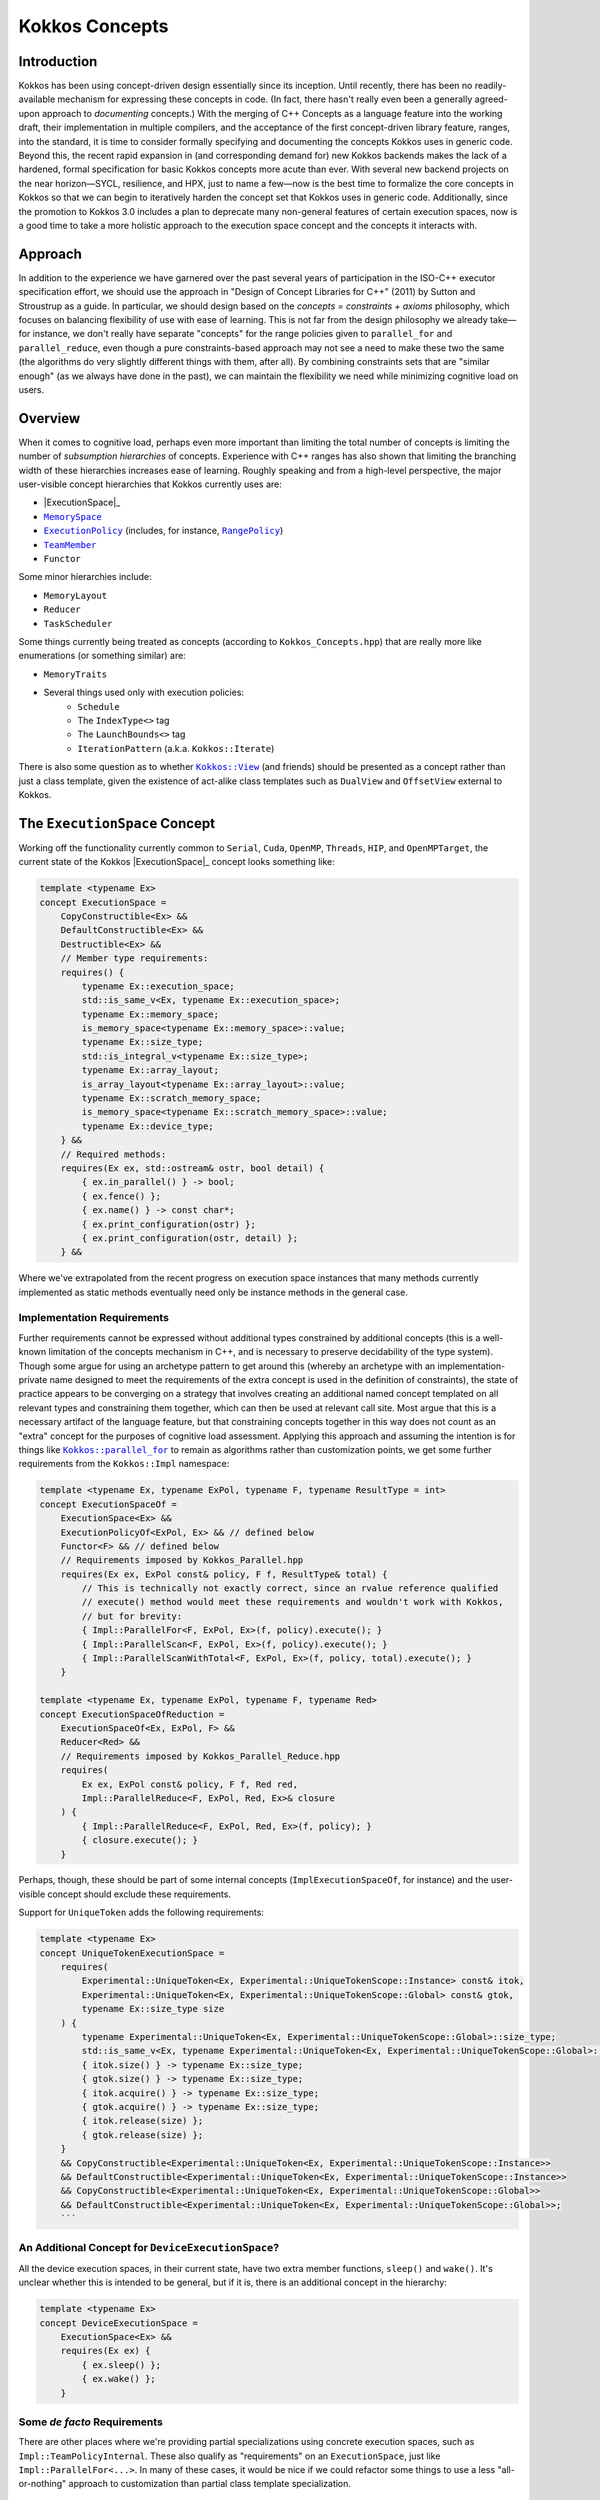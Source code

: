 Kokkos Concepts
===============

.. role:: cppkokkos(code)
    :language: cppkokkos

Introduction
------------

Kokkos has been using concept-driven design essentially since its inception. Until recently, there has been no readily-available mechanism for expressing these concepts in code. (In fact, there hasn't really even been a generally agreed-upon approach to *documenting* concepts.) With the merging of C++ Concepts as a language feature into the working draft, their implementation in multiple compilers, and the acceptance of the first concept-driven library feature, ranges, into the standard, it is time to consider formally specifying and documenting the concepts Kokkos uses in generic code. Beyond this, the recent rapid expansion in (and corresponding demand for) new Kokkos backends makes the lack of a hardened, formal specification for basic Kokkos concepts more acute than ever. With several new backend projects on the near horizon—SYCL, resilience, and HPX, just to name a few—now is the best time to formalize the core concepts in Kokkos so that we can begin to iteratively harden the concept set that Kokkos uses in generic code.  Additionally, since the promotion to Kokkos 3.0 includes a plan to deprecate many non-general features of certain execution spaces, now is a good time to take a more holistic approach to the execution space concept and the concepts it interacts with.

Approach
--------

In addition to the experience we have garnered over the past several years of participation in the ISO-C++ executor specification effort, we should use the approach in "Design of Concept Libraries for C++" (2011) by Sutton and Stroustrup as a guide.  In particular, we should design based on the *concepts = constraints + axioms* philosophy, which focuses on balancing flexibility of use with ease of learning.  This is not far from the design philosophy we already take—for instance, we don't really have separate "concepts" for the range policies given to ``parallel_for`` and ``parallel_reduce``, even though a pure constraints-based approach may not see a need to make these two the same (the algorithms do very slightly different things with them, after all).  By combining constraints sets that are "similar enough" (as we always have done in the past), we can maintain the flexibility we need while minimizing cognitive load on users.

Overview
--------

.. _ExecutionSpace: execution_spaces.html

.. |ExecutionSpace| replace:: ``ExecutionSpace``

.. _MemorySpace: memory_spaces.html

.. |MemorySpace| replace:: ``MemorySpace``

.. _ExecutionPolicy: Execution-Policies.html

.. |ExecutionPolicy| replace:: ``ExecutionPolicy``

.. _RangePolicy: policies/RangePolicy.html

.. |RangePolicy| replace:: ``RangePolicy``

.. _TeamMember: policies/TeamHandleConcept.html

.. |TeamMember| replace:: ``TeamMember``

When it comes to cognitive load, perhaps even more important than limiting the total number of concepts is limiting the number of *subsumption hierarchies* of concepts. Experience with C++ ranges has also shown that limiting the branching width of these hierarchies increases ease of learning. Roughly speaking and from a high-level perspective, the major user-visible concept hierarchies that Kokkos currently uses are:

* |ExecutionSpace|_
* |MemorySpace|_
* |ExecutionPolicy|_ (includes, for instance, |RangePolicy|_)
* |TeamMember|_
* ``Functor``

Some minor hierarchies include:

* ``MemoryLayout``
* ``Reducer``
* ``TaskScheduler``

Some things currently being treated as concepts (according to ``Kokkos_Concepts.hpp``) that are really more like enumerations (or something similar) are:

* ``MemoryTraits``
* Several things used only with execution policies:
    - ``Schedule``
    - The ``IndexType<>`` tag
    - The ``LaunchBounds<>`` tag
    - ``IterationPattern`` (a.k.a. ``Kokkos::Iterate``)

.. _Kokkos_View: view/view.html

.. |Kokkos_View| replace:: ``Kokkos::View``

There is also some question as to whether |Kokkos_View|_ (and friends) should be presented as a concept rather than just a class template, given the existence of act-alike class templates such as ``DualView`` and ``OffsetView`` external to Kokkos.   

The ``ExecutionSpace`` Concept
----------------------------

.. _ExecutionSpace: ExecutionSpaceConcept.html

.. |ExecutionSpace| replace:: ``ExecutionSpace``

Working off the functionality currently common to ``Serial``, ``Cuda``, ``OpenMP``, ``Threads``, ``HIP``, and ``OpenMPTarget``, the current state of the Kokkos |ExecutionSpace|_ concept looks something like:

.. code-block:: cpp
        
    template <typename Ex>
    concept ExecutionSpace =
        CopyConstructible<Ex> &&
        DefaultConstructible<Ex> &&
        Destructible<Ex> &&
        // Member type requirements:
        requires() {
            typename Ex::execution_space;
            std::is_same_v<Ex, typename Ex::execution_space>;
            typename Ex::memory_space;
            is_memory_space<typename Ex::memory_space>::value;
            typename Ex::size_type;
            std::is_integral_v<typename Ex::size_type>;
            typename Ex::array_layout;
            is_array_layout<typename Ex::array_layout>::value;
            typename Ex::scratch_memory_space;
            is_memory_space<typename Ex::scratch_memory_space>::value;
            typename Ex::device_type;
        } &&
        // Required methods:
        requires(Ex ex, std::ostream& ostr, bool detail) {
            { ex.in_parallel() } -> bool;
            { ex.fence() };
            { ex.name() } -> const char*;
            { ex.print_configuration(ostr) };
            { ex.print_configuration(ostr, detail) };
        } &&

Where we've extrapolated from the recent progress on execution space instances that many methods currently implemented as static methods eventually need only be instance methods in the general case.

Implementation Requirements
~~~~~~~~~~~~~~~~~~~~~~~~~~~

.. _Kokkos_parallel_for: parallel-dispatch/parallel_for.html

.. |Kokkos_parallel_for| replace:: ``Kokkos::parallel_for``

Further requirements cannot be expressed without additional types constrained by additional concepts (this is a well-known limitation of the concepts mechanism in C++, and is necessary to preserve decidability of the type system).  Though some argue for using an archetype pattern to get around this (whereby an archetype with an implementation-private name designed to meet the requirements of the extra concept is used in the definition of constraints), the state of practice appears to be converging on a strategy that involves creating an additional named concept templated on all relevant types and constraining them together, which can then be used at relevant call site.  Most argue that this is a necessary artifact of the language feature, but that constraining concepts together in this way does not count as an "extra" concept for the purposes of cognitive load assessment.  Applying this approach and assuming the intention is for things like |Kokkos_parallel_for|_ to remain as algorithms rather than customization points, we get some further requirements from the ``Kokkos::Impl`` namespace:

.. code-block:: cpp
        
    template <typename Ex, typename ExPol, typename F, typename ResultType = int>
    concept ExecutionSpaceOf =
        ExecutionSpace<Ex> &&
        ExecutionPolicyOf<ExPol, Ex> && // defined below
        Functor<F> && // defined below
        // Requirements imposed by Kokkos_Parallel.hpp
        requires(Ex ex, ExPol const& policy, F f, ResultType& total) {
            // This is technically not exactly correct, since an rvalue reference qualified
            // execute() method would meet these requirements and wouldn't work with Kokkos,
            // but for brevity:
            { Impl::ParallelFor<F, ExPol, Ex>(f, policy).execute(); }
            { Impl::ParallelScan<F, ExPol, Ex>(f, policy).execute(); }
            { Impl::ParallelScanWithTotal<F, ExPol, Ex>(f, policy, total).execute(); }
        }

    template <typename Ex, typename ExPol, typename F, typename Red>
    concept ExecutionSpaceOfReduction =
        ExecutionSpaceOf<Ex, ExPol, F> &&
        Reducer<Red> &&
        // Requirements imposed by Kokkos_Parallel_Reduce.hpp
        requires(
            Ex ex, ExPol const& policy, F f, Red red,
            Impl::ParallelReduce<F, ExPol, Red, Ex>& closure
        ) {
            { Impl::ParallelReduce<F, ExPol, Red, Ex>(f, policy); }
            { closure.execute(); }
        }

Perhaps, though, these should be part of some internal concepts (``ImplExecutionSpaceOf``, for instance) and the user-visible concept should exclude these requirements.

Support for ``UniqueToken`` adds the following requirements:

.. code-block:: cpp

    template <typename Ex>
    concept UniqueTokenExecutionSpace =
        requires(
            Experimental::UniqueToken<Ex, Experimental::UniqueTokenScope::Instance> const& itok,
            Experimental::UniqueToken<Ex, Experimental::UniqueTokenScope::Global> const& gtok,
            typename Ex::size_type size
        ) {
            typename Experimental::UniqueToken<Ex, Experimental::UniqueTokenScope::Global>::size_type;
            std::is_same_v<Ex, typename Experimental::UniqueToken<Ex, Experimental::UniqueTokenScope::Global>::execution_space>;
            { itok.size() } -> typename Ex::size_type;
            { gtok.size() } -> typename Ex::size_type;
            { itok.acquire() } -> typename Ex::size_type;
            { gtok.acquire() } -> typename Ex::size_type;
            { itok.release(size) };
            { gtok.release(size) };
        }
        && CopyConstructible<Experimental::UniqueToken<Ex, Experimental::UniqueTokenScope::Instance>>
        && DefaultConstructible<Experimental::UniqueToken<Ex, Experimental::UniqueTokenScope::Instance>>
        && CopyConstructible<Experimental::UniqueToken<Ex, Experimental::UniqueTokenScope::Global>>
        && DefaultConstructible<Experimental::UniqueToken<Ex, Experimental::UniqueTokenScope::Global>>;
        ```

An Additional Concept for ``DeviceExecutionSpace``?
~~~~~~~~~~~~~~~~~~~~~~~~~~~~~~~~~~~~~~~~~~~~~~~~~~~

All the device execution spaces, in their current state, have two extra member functions, ``sleep()`` and ``wake()``.  It's unclear whether this is intended to be general, but if it is, there is an additional concept in the hierarchy:

.. code-block:: cpp
        
    template <typename Ex>
    concept DeviceExecutionSpace =
        ExecutionSpace<Ex> &&
        requires(Ex ex) {
            { ex.sleep() };
            { ex.wake() };
        }

Some *de facto* Requirements
~~~~~~~~~~~~~~~~~~~~~~~~~~~~

There are other places where we're providing partial specializations using concrete execution spaces, such as ``Impl::TeamPolicyInternal``. These also qualify as "requirements" on an ``ExecutionSpace``, just like ``Impl::ParallelFor<...>``. In many of these cases, it would be nice if we could refactor some things to use a less "all-or-nothing" approach to customization than partial class template specialization.

Design Thoughts
~~~~~~~~~~~~~~~

The first thing that comes to mind is that ``CopyConstructible<T> && DefaultConstructible<T> && Destructible<T>`` is very close to ``SemiRegular<T>``; all we need to do is add ``operator==()``.

TODO more here

The ``MemorySpace`` Concept
---------------------------

Looking at the common functionality in the current implementations of ``CudaSpace``, ``CudaUVMSpace``, ``HostSpace``, ``OpenMPTargetSpace``, and ``HBWSpace``, the current concept for ``MemorySpace`` looks something like:

.. code-block:: cpp

    template <typename Mem>
    concept MemorySpace =
        CopyConstructible<Mem> &&
        DefaultConstructible<Mem> &&
        Destructible<Mem> &&
        // Member type requirements:
        requires() {
            std::is_same_v<Mem, typename Mem::memory_space>;
            Kokkos::is_execution_space<typename Mem::execution_space>::value;
            typename Mem::device_type;
        }
        // Required methods:
        requires(Mem m, size_t size, void* ptr) {
            { m.name() } -> const char*;
            { m.allocate(size) } -> void*;
            { m.deallocate(ptr, size) };
        };

Implementation Requirements
~~~~~~~~~~~~~~~~~~~~~~~~~~~

Most of the ways that the ``MemorySpace`` concept is used in generic contexts by Kokkos are in the ``Impl`` namespace.  

.. code-block:: cpp

    template <typename Mem>
    concept ImplMemorySpace =
        MemorySpace<Mem> &&
        DefaultConstructible<Impl::SharedAllocationRecord<Mem, void>> &&
        Destructible<Impl::SharedAllocationRecord<Mem, void>>
        requires(
            Mem mem, std::string label, size_t size,
            void* ptr, std::ostream& ostr, bool detail,
            Impl::SharedAllocationRecord<Mem, void> record,
            void (*dealloc)(Impl::SharedAllocationRecord<void, void>*)
        ) {
            { Impl::SharedAllocationRecord<Mem, void>(mem, label, size) };
            { Impl::SharedAllocationRecord<Mem, void>(mem, label, size, dealloc) };
            { record.get_label() } -> std::string;
            { Impl::SharedAllocationRecord<Mem, void>::allocate_tracked(mem, label, size) } 
            -> void*;
            { Impl::SharedAllocationRecord<Mem, void>::reallocate_tracked(ptr, size) }
            -> void*;
            { Impl::SharedAllocationRecord<Mem, void>::deallocate_tracked(ptr) };
            { Impl::SharedAllocationRecord<Mem, void>::print_records(ostr, mem) };
            { Impl::SharedAllocationRecord<Mem, void>::print_records(ostr, mem, detail) };
            { Impl::SharedAllocationRecord<Mem, void>::get_record(ptr) }
            -> Impl::SharedAllocationRecord<Mem, void>*
        };

    template <typename Mem1, typename Mem2, typename Ex>
    concept ImplRelatableMemorySpaces =
        ImplMemorySpace<Mem1> &&
        ImplMemorySpace<Mem2> &&
        ExecutionSpace<Ex> &&
        requires(const void* ptr) {
            { Impl::MemorySpaceAccess<Mem1, Mem2>::assignable } -> bool;
            { Impl::MemorySpaceAccess<Mem1, Mem2>::accessible } -> bool;
            { Impl::MemorySpaceAccess<Mem1, Mem2>::deepcopy } -> bool;
            { Impl::VerifyExecutionCanAccessMemorySpace<Mem1, Mem2>::value } -> bool;
            { Impl::VerifyExecutionCanAccessMemorySpace<Mem1, Mem2>::verify() };
            { Impl::VerifyExecutionCanAccessMemorySpace<Mem1, Mem2>::verify(ptr) };
        } &&
        requires(Ex ex, void* dst, const void* src, size_t n) {
            { Impl::DeepCopy<Mem1, Mem2, Ex>(dst, src, n) };
            { Impl::DeepCopy<Mem1, Mem2, Ex>(exec, dst, src, n) };
        }

The ``ExecutionPolicy`` Concept
-------------------------------

This is where I think we have the most work to do.  We could achieve a significant complexity reduction by unifying disparate interfaces for, e.g., ``RangePolicy<...>`` and ``ThreadVectorRange<...>``, into one hierarchy.

Looking at the current implementations of ``RangePolicy<...>``, ``MDRangePolicy<...>``, ``TeamPolicy``, ``Impl::TeamThreadRangeBoundariesStruct``, and ``Impl::TeamVectorRangeBoundariesStruct``, all that I can find in common is: 

.. code-block:: cpp

    template <typename ExPol>
    concept BasicExecutionPolicy =
        CopyConstructible<ExPol> &&
        Destructible<ExPol> &&
        requires(ExPol ex) {
            ExPol::index_type;      
        }

That is, of course, not a useful concept. If we exclude ``Impl::TeamThreadRangeBoundariesStruct`` and ``Impl::TeamVectorRangeBoundariesStruct``, we get the tag also:

.. code-block:: cpp
        
    template <typename ExPol>
    concept ExecutionPolicy =
        BasicExecutionPolicy<ExPol> &&
        requires(ExPol ex) {
            std::is_same_v<ExPol, typename ExPol::execution_policy>;
        }

which indicates that the policies that can be given to parallel algorithms inside of other algorithms weren't intended to be part of the same concept as the others (though I would argue maybe they should). ``TeamPolicy`` and ``RangePolicy`` both have functions for managing chunk sizes:

.. code-block:: cpp
        
    template <typename ExPol>
    concept ChunkedExecutionPolicy =
        ExecutionPolicy<ExPol> &&
        requires(ExPol ex, typename ExPol::index_type size) {
            { ex.chunk_size() } -> typename ExPol::index_type;
            { ex.set_chunk_size(size) } -> ExPol&
        }

Chunk size is, of course, a bit more complicated with ``MDRangePolicy``, but the generalization to chunks in each dimension is pretty straightforward, so we could unify concepts a bit here.  The ``IterateTile`` abstraction is pretty nice, and seems like it could unify these concepts to reduce the amount of duplicate code in places like ``impl/Kokkos_OpenMP_Parallel.hpp``.

It would be nice if there were some way to reduce the conceptual surface area by allowing users to think of a ``RangePolicy`` as a special case of ``MDRangePolicy`` with rank of 1, and to allow users to think of ``RangePolicy`` as a special case of ``TeamPolicy`` with ``N`` teams of size 1 each.  Of course, we'd still provide the current interface as a shortcut, and would probably teach it the current way, but when users advance to the point where they're using all of these, it would be nice to have them think about one thing with two different axes rather than three different things.

Finally, it's not entirely clear to me why we need separate concepts for ``TeamThreadRange`` and ``ThreadVectorRange``.  In my mind, multiple levels of nested parallelism is just another axis along which to extend the execution policy concept, and it's not clear to me why we need to use up extra conceptual overhead to describe specific points in that hierarchy.  (Again, I don't have any objections to the names specifically, just the extra cognitive load.)

It's entirely possible that there isn't significant simplification to be made here.  Maybe the current separation of concerns is the simplest possible.  But as long as we're looking at hardening Kokkos concepts, we should at least explore this space.

The ``TeamMember`` Concept
--------------------------

TODO

The ``Functor`` Concept
---------------------

TODO

A Note on Implementation Delegation
-----------------------------------

TODO
